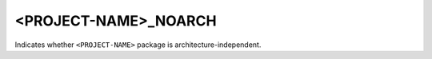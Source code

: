 <PROJECT-NAME>_NOARCH
---------------------

Indicates whether ``<PROJECT-NAME>`` package is
architecture-independent.
